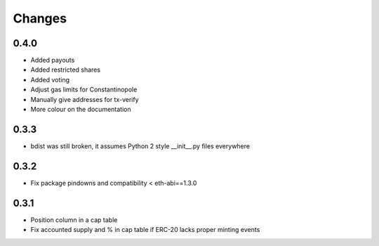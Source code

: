 Changes
=======

0.4.0
-----

* Added payouts

* Added restricted shares

* Added voting

* Adjust gas limits for Constantinopole

* Manually give addresses for tx-verify

* More colour on the documentation

0.3.3
-----

* bdist was still broken, it assumes Python 2 style __init__.py files everywhere

0.3.2
-----

* Fix package pindowns and compatibility < eth-abi==1.3.0

0.3.1
-----

* Position column in a cap table

* Fix accounted supply and % in cap table if ERC-20 lacks proper minting events